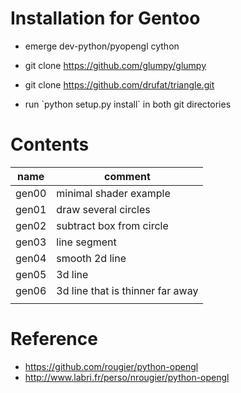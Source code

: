 
* Installation for Gentoo

- emerge dev-python/pyopengl cython
- git clone https://github.com/glumpy/glumpy
- git clone https://github.com/drufat/triangle.git

- run `python setup.py install` in both git directories

* Contents

| name  | comment                          |
|-------+----------------------------------|
| gen00 | minimal shader example           |
| gen01 | draw several circles             |
| gen02 | subtract box from circle         |
| gen03 | line segment                     |
| gen04 | smooth 2d line                   |
| gen05 | 3d line                          |
| gen06 | 3d line that is thinner far away |
|       |                                  |

* Reference

- https://github.com/rougier/python-opengl
- http://www.labri.fr/perso/nrougier/python-opengl
